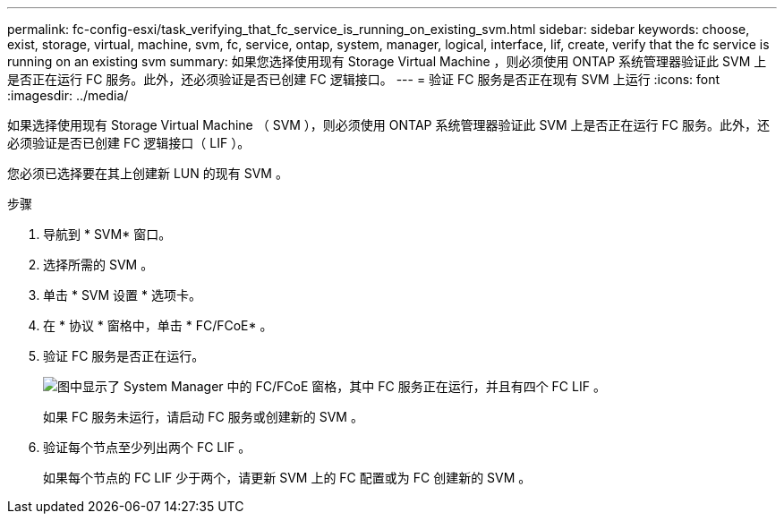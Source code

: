 ---
permalink: fc-config-esxi/task_verifying_that_fc_service_is_running_on_existing_svm.html 
sidebar: sidebar 
keywords: choose, exist, storage, virtual, machine, svm, fc, service, ontap, system, manager, logical, interface, lif, create, verify that the fc service is running on an existing svm 
summary: 如果您选择使用现有 Storage Virtual Machine ，则必须使用 ONTAP 系统管理器验证此 SVM 上是否正在运行 FC 服务。此外，还必须验证是否已创建 FC 逻辑接口。 
---
= 验证 FC 服务是否正在现有 SVM 上运行
:icons: font
:imagesdir: ../media/


[role="lead"]
如果选择使用现有 Storage Virtual Machine （ SVM ），则必须使用 ONTAP 系统管理器验证此 SVM 上是否正在运行 FC 服务。此外，还必须验证是否已创建 FC 逻辑接口（ LIF ）。

您必须已选择要在其上创建新 LUN 的现有 SVM 。

.步骤
. 导航到 * SVM* 窗口。
. 选择所需的 SVM 。
. 单击 * SVM 设置 * 选项卡。
. 在 * 协议 * 窗格中，单击 * FC/FCoE* 。
. 验证 FC 服务是否正在运行。
+
image::../media/vserver_service_fc_fcoe_running_fc_esxi.gif[图中显示了 System Manager 中的 FC/FCoE 窗格，其中 FC 服务正在运行，并且有四个 FC LIF 。]

+
如果 FC 服务未运行，请启动 FC 服务或创建新的 SVM 。

. 验证每个节点至少列出两个 FC LIF 。
+
如果每个节点的 FC LIF 少于两个，请更新 SVM 上的 FC 配置或为 FC 创建新的 SVM 。


